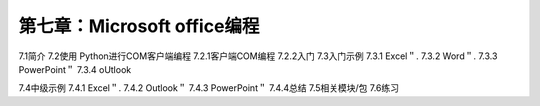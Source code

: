 第七章：Microsoft office编程
=======================================================================

7.1简介
7.2使用 Python进行COM客户端编程
7.2.1客户端COM编程
7.2.2入门
7.3入门示例 
7.3.1 Excel＂.
7.3.2 Word＂.
7.3.3 PowerPoint＂
7.3.4 oUtlook

7.4中级示例 
7.4.1 Excel＂.
7.4.2 Outlook＂
7.4.3 PowerPoint＂
7.4.4总结
7.5相关模块/包
7.6练习